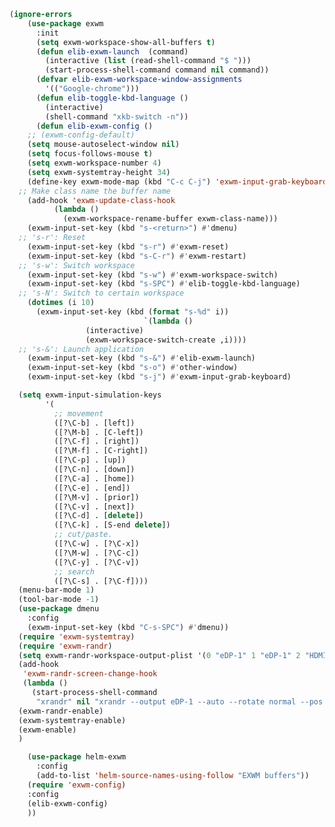 #+BEGIN_SRC emacs-lisp :tangle yes
(ignore-errors
    (use-package exwm
      :init
      (setq exwm-workspace-show-all-buffers t)
      (defun elib-exwm-launch  (command)
        (interactive (list (read-shell-command "$ ")))
        (start-process-shell-command command nil command))
      (defvar elib-exwm-workspace-window-assignments
        '(("Google-chrome")))
      (defun elib-toggle-kbd-language ()
        (interactive)
        (shell-command "xkb-switch -n"))
      (defun elib-exwm-config ()
	;; (exwm-config-default)
	(setq mouse-autoselect-window nil)
	(setq focus-follows-mouse t)
	(setq exwm-workspace-number 4)
	(setq exwm-systemtray-height 34)
	(define-key exwm-mode-map (kbd "C-c C-j") 'exwm-input-grab-keyboard)
  ;; Make class name the buffer name
	(add-hook 'exwm-update-class-hook
		  (lambda ()
		    (exwm-workspace-rename-buffer exwm-class-name)))
	(exwm-input-set-key (kbd "s-<return>") #'dmenu)
  ;; 's-r': Reset
	(exwm-input-set-key (kbd "s-r") #'exwm-reset)
	(exwm-input-set-key (kbd "s-C-r") #'exwm-restart)
  ;; 's-w': Switch workspace
	(exwm-input-set-key (kbd "s-w") #'exwm-workspace-switch)
	(exwm-input-set-key (kbd "s-SPC") #'elib-toggle-kbd-language)
  ;; 's-N': Switch to certain workspace
	(dotimes (i 10)
	  (exwm-input-set-key (kbd (format "s-%d" i))
                              `(lambda ()
				 (interactive)
				 (exwm-workspace-switch-create ,i))))
  ;; 's-&': Launch application
	(exwm-input-set-key (kbd "s-&") #'elib-exwm-launch)
	(exwm-input-set-key (kbd "s-o") #'other-window)
	(exwm-input-set-key (kbd "s-j") #'exwm-input-grab-keyboard)

  (setq exwm-input-simulation-keys
        '(
          ;; movement
          ([?\C-b] . [left])
          ([?\M-b] . [C-left])
          ([?\C-f] . [right])
          ([?\M-f] . [C-right])
          ([?\C-p] . [up])
          ([?\C-n] . [down])
          ([?\C-a] . [home])
          ([?\C-e] . [end])
          ([?\M-v] . [prior])
          ([?\C-v] . [next])
          ([?\C-d] . [delete])
          ([?\C-k] . [S-end delete])
          ;; cut/paste.
          ([?\C-w] . [?\C-x])
          ([?\M-w] . [?\C-c])
          ([?\C-y] . [?\C-v])
          ;; search
          ([?\C-s] . [?\C-f])))
  (menu-bar-mode 1)
  (tool-bar-mode -1)
  (use-package dmenu
    :config
    (exwm-input-set-key (kbd "C-s-SPC") #'dmenu))
  (require 'exwm-systemtray)
  (require 'exwm-randr)
  (setq exwm-randr-workspace-output-plist '(0 "eDP-1" 1 "eDP-1" 2 "HDMI-2" 3 "HDMI-2"))
  (add-hook
   'exwm-randr-screen-change-hook
   (lambda ()
     (start-process-shell-command
      "xrandr" nil "xrandr --output eDP-1 --auto --rotate normal --pos 0x0 --output HDMI-2 --auto --left-of eDP-1")))
  (exwm-randr-enable)
  (exwm-systemtray-enable)
  (exwm-enable)
  )

    (use-package helm-exwm
      :config
      (add-to-list 'helm-source-names-using-follow "EXWM buffers"))
    (require 'exwm-config)
    :config
    (elib-exwm-config)
    ))
#+END_SRC
